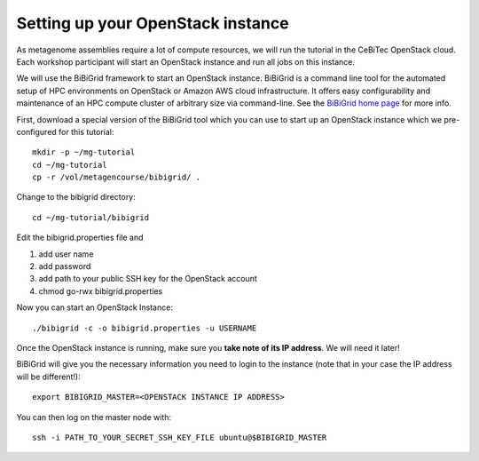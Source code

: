 Setting up your OpenStack instance
==================================

As metagenome assemblies require a lot of compute resources, we will run the tutorial
in the CeBiTec OpenStack cloud. Each workshop participant will start an OpenStack instance and
run all jobs on this instance.

We will use the BiBiGrid framework to start an OpenStack instance. BiBiGrid
is a command line tool for the automated setup of HPC environments on OpenStack
or Amazon AWS cloud infrastructure. It offers easy configurability and maintenance
of an HPC compute cluster of arbitrary size via command-line. See the
`BiBiGrid home page
<https://wiki.cebitec.uni-bielefeld.de/bibiserv/index.php/BiBiGrid>`_ for more
info.

First, download a special version of the BiBiGrid tool which you can
use to start up an OpenStack instance which we pre-configured for this
tutorial::

  mkdir -p ~/mg-tutorial
  cd ~/mg-tutorial
  cp -r /vol/metagencourse/bibigrid/ .

Change to the bibigrid directory::

  cd ~/mg-tutorial/bibigrid

Edit the bibigrid.properties file and 

1. add user name
2. add password
3. add path to your public SSH key for the OpenStack account
4. chmod go-rwx bibigrid.properties

Now you can start an OpenStack Instance::

  ./bibigrid -c -o bibigrid.properties -u USERNAME

Once the OpenStack instance is running, make sure you **take note of its IP
address**. We will need it later!

BiBiGrid will give you the necessary information you need to
login to the instance (note that in your case the IP address will be
different!)::

  export BIBIGRID_MASTER=<OPENSTACK INSTANCE IP ADDRESS>

You can then log on the master node with::

  ssh -i PATH_TO_YOUR_SECRET_SSH_KEY_FILE ubuntu@$BIBIGRID_MASTER

